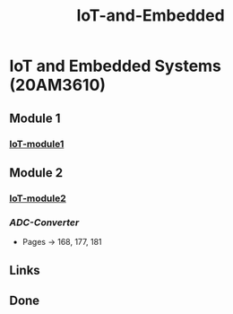 :PROPERTIES:
:ID:       e108451c-2c2d-428b-8070-81d22ca1364a
:END:
#+title: IoT-and-Embedded

* IoT and Embedded Systems (20AM3610)
** Module 1
*** [[id:b979dc96-77b2-4eb3-9010-6ce195e08b68][IoT-module1]]
** Module 2
*** [[id:ea7808aa-1e35-40cd-90f1-1661a52aa1a6][IoT-module2]]
*** [[Notes/IOT-and-Embdded/Module-2/Analog-to-Digital-Converter.pdf][ADC-Converter]]
- Pages -> 168, 177, 181
** Links
** Done
